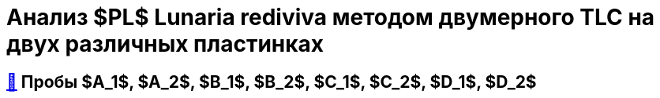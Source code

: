 = Анализ $PL$ *Lunaria rediviva* методом двумерного TLC на двух различных пластинках
:figure-caption: Изображение
:figures-caption: Изображения
:nofooter:
:table-caption: Таблица
:table-details: Детали таблицы

== xref:../2024-03-26/3.adoc#пробы-tl_1-tl_2-tl_3[🔗] Пробы $A_1$, $A_2$, $B_1$, $B_2$, $C_1$, $C_2$, $D_1$, $D_2$
